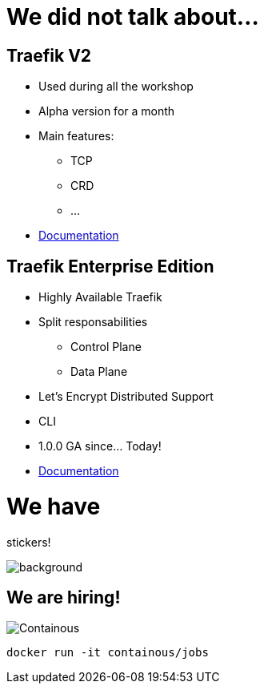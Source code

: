 = We did not talk about...

== Traefik V2

* Used during all the workshop
* Alpha version for a month
* Main features:
** TCP
** CRD
** ...
* link:https://docs.traefik.io/v2.0/[Documentation]

== Traefik Enterprise Edition

* Highly Available Traefik
* Split responsabilities
** Control Plane
** Data Plane
* Let's Encrypt Distributed Support
* CLI
* 1.0.0 GA since... Today!
* link:https://docs.containo.us/[Documentation]

= We have

[.title]
stickers!

image::stickers.jpg[background, size=cover]

[{invert}]

== We are hiring!

image::containous-logo.png["Containous"]

```
docker run -it containous/jobs
```
